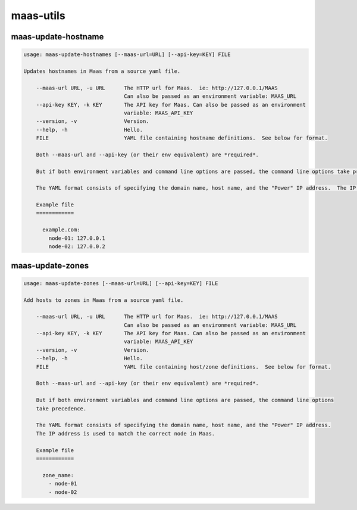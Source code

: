 maas-utils
==========


maas-update-hostname
--------------------

.. code::

  usage: maas-update-hostnames [--maas-url=URL] [--api-key=KEY] FILE

  Updates hostnames in Maas from a source yaml file.
  
      --maas-url URL, -u URL      The HTTP url for Maas.  ie: http://127.0.0.1/MAAS
                                  Can also be passed as an environment variable: MAAS_URL
      --api-key KEY, -k KEY       The API key for Maas. Can also be passed as an environment
                                  variable: MAAS_API_KEY
      --version, -v               Version.
      --help, -h                  Hello.
      FILE                        YAML file containing hostname definitions.  See below for format.
  
      Both --maas-url and --api-key (or their env equivalent) are *required*.
  
      But if both environment variables and command line options are passed, the command line options take precedence.
  
      The YAML format consists of specifying the domain name, host name, and the "Power" IP address.  The IP address is used to match the correct node in Maas.
  
      Example file
      ============
  
        example.com:
          node-01: 127.0.0.1
          node-02: 127.0.0.2
  

maas-update-zones
-----------------

.. code:: 

  usage: maas-update-zones [--maas-url=URL] [--api-key=KEY] FILE
  
  Add hosts to zones in Maas from a source yaml file.
  
      --maas-url URL, -u URL      The HTTP url for Maas.  ie: http://127.0.0.1/MAAS
                                  Can also be passed as an environment variable: MAAS_URL
      --api-key KEY, -k KEY       The API key for Maas. Can also be passed as an environment
                                  variable: MAAS_API_KEY
      --version, -v               Version.
      --help, -h                  Hello.
      FILE                        YAML file containing host/zone definitions.  See below for format.
  
      Both --maas-url and --api-key (or their env equivalent) are *required*.
  
      But if both environment variables and command line options are passed, the command line options
      take precedence.
  
      The YAML format consists of specifying the domain name, host name, and the "Power" IP address.
      The IP address is used to match the correct node in Maas.
  
      Example file
      ============
  
        zone_name:
          - node-01
          - node-02
  
